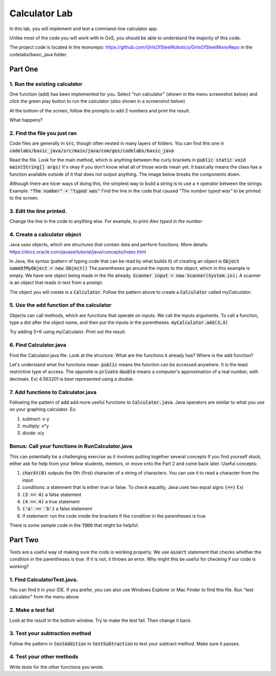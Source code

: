 .. _basic-java-lab:

Calculator Lab
==============

In this lab, you will implement and test a command-line calculator app. 

Unlike most of the code you will work with in GoS, you should be able to understand the majority of this code. 

The project code is located in the monorepo: https://github.com/GirlsOfSteelRobotics/GirlsOfSteelMonoRepo in the codelabs/basic_java folder. 

Part One
________

1. Run the existing calculator
------------------------------
One function (add) has been implemented for you. Select "run calculator" (shown in the menu screenshot below) and click the green play button to run the calculator (also shown in a screenshot below)

.. image:: images/run_calculator_tree.png

.. image:: images/runbar.png

At the bottom of the screen, follow the prompts to add 2 numbers and print the result. 

.. image:: images/run_expected_output.png

What happens?

2. Find the file you just ran
-----------------------------
Code files are generally in :code:`src`, though often nested in many layers of folders.  You can find this one in :code:`codelabs/basic_java/src/main/java/com/gos/codelabs/basic_java` 

Read the file. Look for the main method, which is anything between the curly brackets in :code:`public static void main(String[] args)`
It's okay if you don't know what all of those words mean yet. It basically means the class has a function 
available outside of it that does not output anything. The image below breaks the components down. 

.. image:: images/calculator_class.png

Although there are nicer ways of doing this, the simplest way to build a string is to use a :code:`+` operator 
between the strings. 
Example: :code:`"The number"  + "typed was"`
Find the line in the code that caused `"The number typed was"` to be printed to the screen.

3. Edit the line printed. 
-------------------------
Change the line in the code to anything else. For example, to print `Alex typed in the number`

4. Create a calculator object
-----------------------------
Java uses objects, which are structures that contain data and perform functions.
More details: https://docs.oracle.com/javase/tutorial/java/concepts/index.html

In Java, the syntax (pattern of typing code that can be read by what builds it) of creating an object is
:code:`Object nameOfMyObject = new Object()`
The parentheses go around the inputs to the object, which in this example is empty. 
We have one object being made in the file already. 
:code:`Scanner input = new Scanner(System.in);`
A scanner is an object that reads in text from a prompt. 

The object you will create is a :code:`Calculator`. Follow the pattern above to create a :code:`Calculator`
called `myCalculator`.

5. Use the add function of the calculator
-----------------------------------------
Objects can call methods, which are functions that operate on inputs. We call the inputs arguments. 
To call a function, type a dot after the object name, and then put the inputs in the parentheses. 
:code:`myCalculator.add(3,4)`

Try adding 5+6 using myCalculator. Print out the result. 

6. Find Calculator.java
-----------------------
Find the Calculator.java file. Look at the structure. What are the functions it already has? 
Where is the add function?

Let's understand what the functions mean. 
:code:`public` means the function can be accessed anywhere. It is the least restrictive type of access. The opposite is :code:`private`
:code:`double` means a computer's approximation of a real number, with decimals. Ex) 4.563201 is best represented using a double. 


7. Add functions to Calculator.java
-----------------------------------
Following the pattern of :code:`add` add more useful functions to :code:`Calculator.java`. Java operators are similar 
to what you use on your graphing calculator. Ex:

1. subtract: x-y

2. multiply: x*y

3. divide: x/y




Bonus: Call your functions in RunCalculator.java 
------------------------------------------------
This can potentially be a challenging exercise as it involves putting together several concepts
If you find yourself stuck, either ask for help from your fellow students, mentors, or move onto the Part 2 and come back later. 
Useful concepts:

1. :code:`charAt(0)` outputs the 0th (first) character of a string of characters. You can use it to read a character from the input

2. conditions: a statement that is either true or false. To check equality, Java uses two equal signs :code:`(==)` Ex)

3. :code:`(3 == 4)` a false statement

4. :code:`(4 == 4)` a true statement

5. :code:`('a' == 'b')` a false statement

6. if statement: run the code inside the brackets if the condition in the parentheses is true


There is some sample code in the :code:`TODO` that might be helpful.

Part Two
________
Tests are a useful way of making sure the code is working properly. We use 
:code:`assert` statement that checks whether the condition in the parentheses is true.
If it is not, it throws an error. Why might this be useful for checking if our code is working?

1. Find CalculatorTest.java.  
----------------------------
You can find it in your IDE. If you prefer, you can also use Windows Explorer or Mac Finder to find this file. 
Run "test calculator" from the menu above

.. image:: images/test_calculator_tree.png

2. Make a test fail
-------------------
Look at the result in the bottom window. Try to make the test fail. Then change it back.

3. Test your subtraction method
-------------------------------
Follow the pattern in :code:`testAddition` in :code:`testSubtraction`
to test your subtract method. Make sure it passes.

4. Test your other methods
--------------------------
Write tests for the other functions you wrote.  



